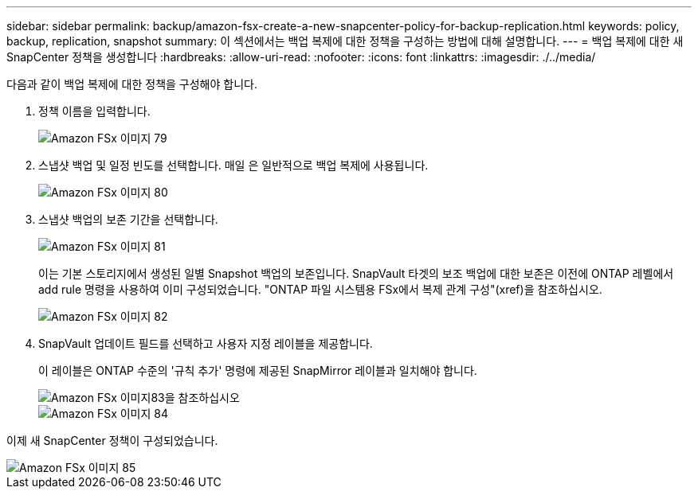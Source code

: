 ---
sidebar: sidebar 
permalink: backup/amazon-fsx-create-a-new-snapcenter-policy-for-backup-replication.html 
keywords: policy, backup, replication, snapshot 
summary: 이 섹션에서는 백업 복제에 대한 정책을 구성하는 방법에 대해 설명합니다. 
---
= 백업 복제에 대한 새 SnapCenter 정책을 생성합니다
:hardbreaks:
:allow-uri-read: 
:nofooter: 
:icons: font
:linkattrs: 
:imagesdir: ./../media/


[role="lead"]
다음과 같이 백업 복제에 대한 정책을 구성해야 합니다.

. 정책 이름을 입력합니다.
+
image::amazon-fsx-image79.png[Amazon FSx 이미지 79]

. 스냅샷 백업 및 일정 빈도를 선택합니다. 매일 은 일반적으로 백업 복제에 사용됩니다.
+
image::amazon-fsx-image80.png[Amazon FSx 이미지 80]

. 스냅샷 백업의 보존 기간을 선택합니다.
+
image::amazon-fsx-image81.png[Amazon FSx 이미지 81]

+
이는 기본 스토리지에서 생성된 일별 Snapshot 백업의 보존입니다. SnapVault 타겟의 보조 백업에 대한 보존은 이전에 ONTAP 레벨에서 add rule 명령을 사용하여 이미 구성되었습니다. "ONTAP 파일 시스템용 FSx에서 복제 관계 구성"(xref)을 참조하십시오.

+
image::amazon-fsx-image82.png[Amazon FSx 이미지 82]

. SnapVault 업데이트 필드를 선택하고 사용자 지정 레이블을 제공합니다.
+
이 레이블은 ONTAP 수준의 '규칙 추가' 명령에 제공된 SnapMirror 레이블과 일치해야 합니다.

+
image::amazon-fsx-image83.png[Amazon FSx 이미지83을 참조하십시오]

+
image::amazon-fsx-image84.png[Amazon FSx 이미지 84]



이제 새 SnapCenter 정책이 구성되었습니다.

image::amazon-fsx-image85.png[Amazon FSx 이미지 85]
